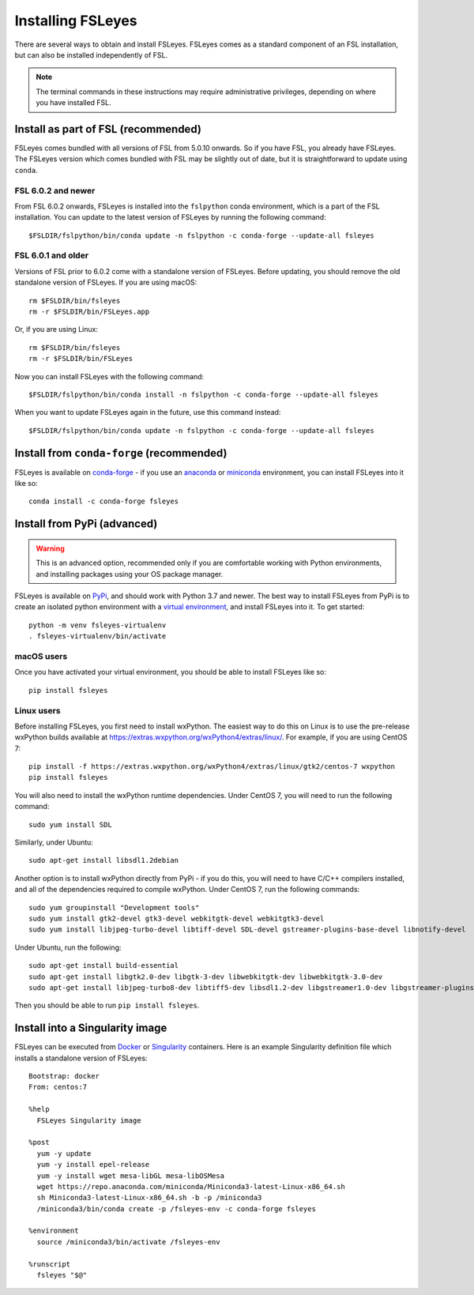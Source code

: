 Installing FSLeyes
==================


There are several ways to obtain and install FSLeyes. FSLeyes comes as a
standard component of an FSL installation, but can also be installed
independently of FSL.


.. note:: The terminal commands in these instructions may require
          administrative privileges, depending on where you have installed
          FSL.


Install as part of FSL (recommended)
------------------------------------


FSLeyes comes bundled with all versions of FSL from 5.0.10 onwards. So if you
have FSL, you already have FSLeyes. The FSLeyes version which comes bundled
with FSL may be slightly out of date, but it is straightforward to update
using ``conda``.


FSL 6.0.2 and newer
^^^^^^^^^^^^^^^^^^^


From FSL 6.0.2 onwards, FSLeyes is installed into the ``fslpython`` conda
environment, which is a part of the FSL installation. You can update to the
latest version of FSLeyes by running the following command::

    $FSLDIR/fslpython/bin/conda update -n fslpython -c conda-forge --update-all fsleyes


FSL 6.0.1 and older
^^^^^^^^^^^^^^^^^^^


Versions of FSL prior to 6.0.2 come with a standalone version of
FSLeyes. Before updating, you should remove the old standalone version of
FSLeyes. If you are using macOS::

    rm $FSLDIR/bin/fsleyes
    rm -r $FSLDIR/bin/FSLeyes.app

Or, if you are using Linux::

    rm $FSLDIR/bin/fsleyes
    rm -r $FSLDIR/bin/FSLeyes

Now you can install FSLeyes with the following command::

    $FSLDIR/fslpython/bin/conda install -n fslpython -c conda-forge --update-all fsleyes

When you want to update FSLeyes again in the future, use this command instead::

    $FSLDIR/fslpython/bin/conda update -n fslpython -c conda-forge --update-all fsleyes


Install from ``conda-forge`` (recommended)
------------------------------------------


FSLeyes is available on `conda-forge <https://conda-forge.org/>`_ - if you use
an `anaconda <https://www.anaconda.com/>`_ or `miniconda
<https://docs.conda.io/en/latest/miniconda.html>`_ environment, you can
install FSLeyes into it like so::

    conda install -c conda-forge fsleyes


Install from PyPi (advanced)
----------------------------


.. warning:: This is an advanced option, recommended only if you are
             comfortable working with Python environments, and installing
             packages using your OS package manager.


FSLeyes is available on `PyPi <https://pypi.org/project/fsleyes/>`_, and
should work with Python 3.7 and newer. The best way to install FSLeyes from
PyPi is to create an isolated python environment with a `virtual environment
<https://docs.python.org/3/library/venv.html>`_, and install FSLeyes
into it. To get started::

    python -m venv fsleyes-virtualenv
    . fsleyes-virtualenv/bin/activate


macOS users
^^^^^^^^^^^

Once you have activated your virtual environment, you should be able to
install FSLeyes like so::

    pip install fsleyes


Linux users
^^^^^^^^^^^

Before installing FSLeyes, you first need to install wxPython. The easiest way
to do this on Linux is to use the pre-release wxPython builds available at
https://extras.wxpython.org/wxPython4/extras/linux/. For example, if you are
using CentOS 7::

    pip install -f https://extras.wxpython.org/wxPython4/extras/linux/gtk2/centos-7 wxpython
    pip install fsleyes

You will also need to install the wxPython runtime dependencies. Under CentOS
7, you will need to run the following command::

    sudo yum install SDL

Similarly, under Ubuntu::

    sudo apt-get install libsdl1.2debian


Another option is to install wxPython directly from PyPi - if you do this, you
will need to have C/C++ compilers installed, and all of the dependencies
required to compile wxPython. Under CentOS 7, run the following commands::

    sudo yum groupinstall "Development tools"
    sudo yum install gtk2-devel gtk3-devel webkitgtk-devel webkitgtk3-devel
    sudo yum install libjpeg-turbo-devel libtiff-devel SDL-devel gstreamer-plugins-base-devel libnotify-devel

Under Ubuntu, run the following::

    sudo apt-get install build-essential
    sudo apt-get install libgtk2.0-dev libgtk-3-dev libwebkitgtk-dev libwebkitgtk-3.0-dev
    sudo apt-get install libjpeg-turbo8-dev libtiff5-dev libsdl1.2-dev libgstreamer1.0-dev libgstreamer-plugins-base1.0-dev libnotify-dev

Then you should be able to run ``pip install fsleyes``.


Install into a Singularity image
--------------------------------

FSLeyes can be executed from `Docker <https://docs.docker.com/>`_ or
`Singularity <https://sylabs.io/docs/>`_ containers. Here is an example
Singularity definition file which installs a standalone version of FSLeyes::

    Bootstrap: docker
    From: centos:7

    %help
      FSLeyes Singularity image

    %post
      yum -y update
      yum -y install epel-release
      yum -y install wget mesa-libGL mesa-libOSMesa
      wget https://repo.anaconda.com/miniconda/Miniconda3-latest-Linux-x86_64.sh
      sh Miniconda3-latest-Linux-x86_64.sh -b -p /miniconda3
      /miniconda3/bin/conda create -p /fsleyes-env -c conda-forge fsleyes

    %environment
      source /miniconda3/bin/activate /fsleyes-env

    %runscript
      fsleyes "$@"
